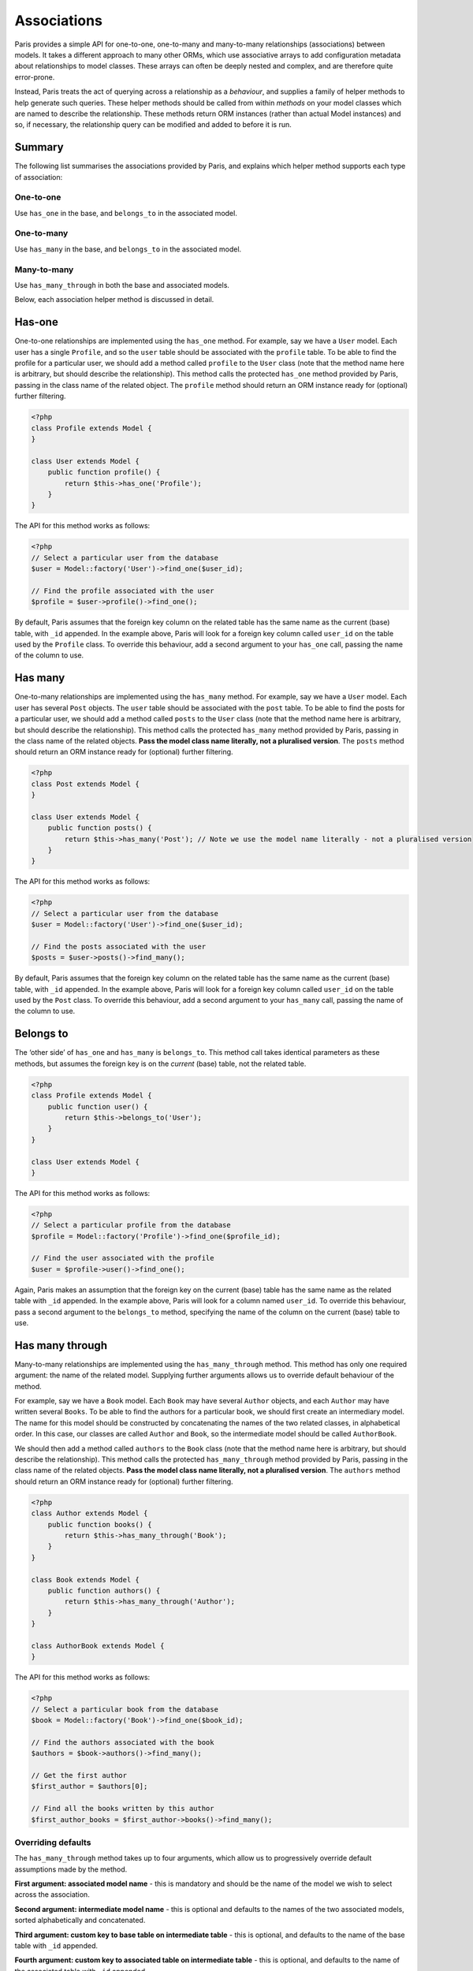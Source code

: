 Associations
============

Paris provides a simple API for one-to-one, one-to-many and many-to-many
relationships (associations) between models. It takes a different
approach to many other ORMs, which use associative arrays to add
configuration metadata about relationships to model classes. These
arrays can often be deeply nested and complex, and are therefore quite
error-prone.

Instead, Paris treats the act of querying across a relationship as a
*behaviour*, and supplies a family of helper methods to help generate
such queries. These helper methods should be called from within
*methods* on your model classes which are named to describe the
relationship. These methods return ORM instances (rather than actual
Model instances) and so, if necessary, the relationship query can be
modified and added to before it is run.

Summary
^^^^^^^

The following list summarises the associations provided by Paris, and
explains which helper method supports each type of association:

One-to-one
''''''''''

Use ``has_one`` in the base, and ``belongs_to`` in the associated model.

One-to-many
'''''''''''

Use ``has_many`` in the base, and ``belongs_to`` in the associated
model.

Many-to-many
''''''''''''

Use ``has_many_through`` in both the base and associated models.

Below, each association helper method is discussed in detail.

Has-one
^^^^^^^

One-to-one relationships are implemented using the ``has_one`` method.
For example, say we have a ``User`` model. Each user has a single
``Profile``, and so the ``user`` table should be associated with the
``profile`` table. To be able to find the profile for a particular user,
we should add a method called ``profile`` to the ``User`` class (note
that the method name here is arbitrary, but should describe the
relationship). This method calls the protected ``has_one`` method
provided by Paris, passing in the class name of the related object. The
``profile`` method should return an ORM instance ready for (optional)
further filtering.

.. code-block:: php

    <?php
    class Profile extends Model {
    }

    class User extends Model {
        public function profile() {
            return $this->has_one('Profile');
        }
    }

The API for this method works as follows:

.. code-block:: php

    <?php
    // Select a particular user from the database
    $user = Model::factory('User')->find_one($user_id);

    // Find the profile associated with the user
    $profile = $user->profile()->find_one();

By default, Paris assumes that the foreign key column on the related
table has the same name as the current (base) table, with ``_id``
appended. In the example above, Paris will look for a foreign key column
called ``user_id`` on the table used by the ``Profile`` class. To
override this behaviour, add a second argument to your ``has_one`` call,
passing the name of the column to use.

Has many
^^^^^^^^

One-to-many relationships are implemented using the ``has_many`` method.
For example, say we have a ``User`` model. Each user has several
``Post`` objects. The ``user`` table should be associated with the
``post`` table. To be able to find the posts for a particular user, we
should add a method called ``posts`` to the ``User`` class (note that
the method name here is arbitrary, but should describe the
relationship). This method calls the protected ``has_many`` method
provided by Paris, passing in the class name of the related objects.
**Pass the model class name literally, not a pluralised version**. The
``posts`` method should return an ORM instance ready for (optional)
further filtering.

.. code-block:: php

    <?php
    class Post extends Model {
    }

    class User extends Model {
        public function posts() {
            return $this->has_many('Post'); // Note we use the model name literally - not a pluralised version
        }
    }

The API for this method works as follows:

.. code-block:: php

    <?php
    // Select a particular user from the database
    $user = Model::factory('User')->find_one($user_id);

    // Find the posts associated with the user
    $posts = $user->posts()->find_many();

By default, Paris assumes that the foreign key column on the related
table has the same name as the current (base) table, with ``_id``
appended. In the example above, Paris will look for a foreign key column
called ``user_id`` on the table used by the ``Post`` class. To override
this behaviour, add a second argument to your ``has_many`` call, passing
the name of the column to use.

Belongs to
^^^^^^^^^^

The ‘other side’ of ``has_one`` and ``has_many`` is ``belongs_to``. This
method call takes identical parameters as these methods, but assumes the
foreign key is on the *current* (base) table, not the related table.

.. code-block:: php

    <?php
    class Profile extends Model {
        public function user() {
            return $this->belongs_to('User');
        }
    }

    class User extends Model {
    }

The API for this method works as follows:

.. code-block:: php

    <?php
    // Select a particular profile from the database
    $profile = Model::factory('Profile')->find_one($profile_id);

    // Find the user associated with the profile
    $user = $profile->user()->find_one();

Again, Paris makes an assumption that the foreign key on the current
(base) table has the same name as the related table with ``_id``
appended. In the example above, Paris will look for a column named
``user_id``. To override this behaviour, pass a second argument to the
``belongs_to`` method, specifying the name of the column on the current
(base) table to use.

Has many through
^^^^^^^^^^^^^^^^

Many-to-many relationships are implemented using the
``has_many_through`` method. This method has only one required argument:
the name of the related model. Supplying further arguments allows us to
override default behaviour of the method.

For example, say we have a ``Book`` model. Each ``Book`` may have
several ``Author`` objects, and each ``Author`` may have written several
``Books``. To be able to find the authors for a particular book, we
should first create an intermediary model. The name for this model
should be constructed by concatenating the names of the two related
classes, in alphabetical order. In this case, our classes are called
``Author`` and ``Book``, so the intermediate model should be called
``AuthorBook``.

We should then add a method called ``authors`` to the ``Book`` class
(note that the method name here is arbitrary, but should describe the
relationship). This method calls the protected ``has_many_through``
method provided by Paris, passing in the class name of the related
objects. **Pass the model class name literally, not a pluralised
version**. The ``authors`` method should return an ORM instance ready
for (optional) further filtering.

.. code-block:: php

    <?php
    class Author extends Model {
        public function books() {
            return $this->has_many_through('Book');
        }
    }

    class Book extends Model {
        public function authors() {
            return $this->has_many_through('Author');
        }
    }

    class AuthorBook extends Model {
    }

The API for this method works as follows:

.. code-block:: php

    <?php
    // Select a particular book from the database
    $book = Model::factory('Book')->find_one($book_id);

    // Find the authors associated with the book
    $authors = $book->authors()->find_many();

    // Get the first author
    $first_author = $authors[0];

    // Find all the books written by this author
    $first_author_books = $first_author->books()->find_many();

Overriding defaults
'''''''''''''''''''

The ``has_many_through`` method takes up to four arguments, which allow
us to progressively override default assumptions made by the method.

**First argument: associated model name** - this is mandatory and should
be the name of the model we wish to select across the association.

**Second argument: intermediate model name** - this is optional and
defaults to the names of the two associated models, sorted
alphabetically and concatenated.

**Third argument: custom key to base table on intermediate table** -
this is optional, and defaults to the name of the base table with
``_id`` appended.

**Fourth argument: custom key to associated table on intermediate
table** - this is optional, and defaults to the name of the associated
table with ``_id`` appended.